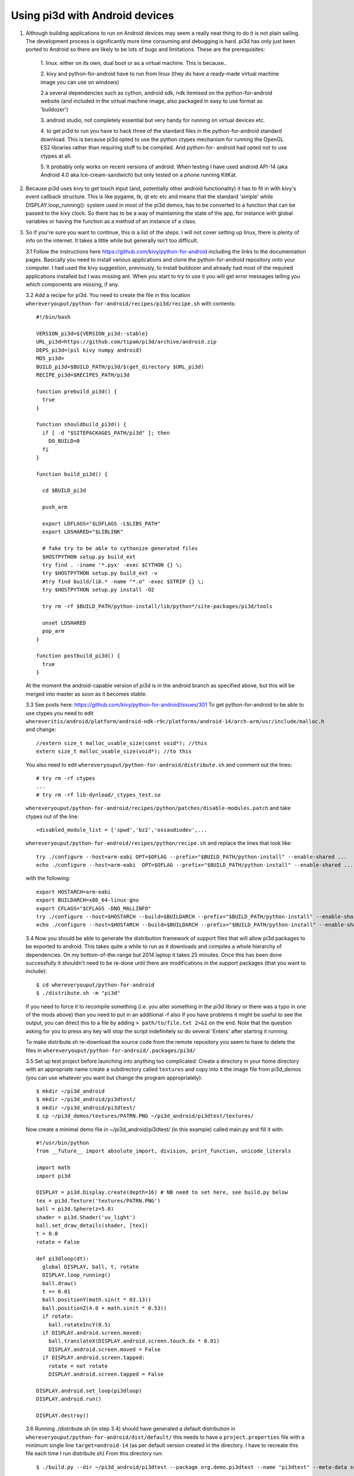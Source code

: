 Using pi3d with Android devices
===============================


1.  Although building applications to run on Android devices may seem a
    really neat thing to do it is not plain sailing. The development process
    is significantly more time consuming and debugging is hard. pi3d has
    only just been ported to Android so there are likely to be lots of
    bugs and limitations. These are the prerequisites:

      1. linux. either on its own, dual boot or as a virtual machine. This
      is because..
      
      2. kivy and python-for-android have to run from linux (they do have
      a ready-made virtual machine image you can use on windows)
      
      2.a several dependencies such as cython, android sdk, ndk itemised on
      the python-for-android website (and included in the virtual machine
      image, also packaged in easy to use format as 'buildozer')
      
      3. android studio, not completely essential but very handy for running
      on virtual devices etc.
      
      4. to get pi3d to run you have to hack three of the standard files
      in the python-for-android standard download. This is because pi3d
      opted to use the python ctypes mechanism for running the OpenGL ES2
      libraries rather than requiring stuff to be compiled. And python-for-
      android had opted not to use ctypes at all.
      
      5. It probably only works on recent versions of android. When testing
      I have used android API-14 (aka Android 4.0 aka Ice-cream-sandwich)
      but only tested on a phone running KitKat.

2.  Because pi3d uses kivy to get touch input (and, potentially other
    android functionality) it has to fit in with kivy's event callback
    structure. This is like pygame, tk, qt etc etc and means that the
    standard 'simple' while DISPLAY.loop_running(): system used in most
    of the pi3d demos, has to be converted to a function that can be
    passed to the kivy clock. So there has to be a way of maintaining the
    state of the app, for instance with global variables or having the
    function as a method of an instance of a class.

3.  So if you're sure you want to continue, this is a list of the steps.
    I will not cover setting up linux, there is plenty of info
    on the internet. It takes a little while but generally isn't too
    difficult.

    3.1 Follow the instructions here
    https://github.com/kivy/python-for-android
    including the links to the documentation pages. Basically you need to
    install various applications and clone the python-for-android repository
    onto your computer. I had used the kivy suggestion, previously, to install
    buildozer and already had most of the required applications installed
    but I was missing ant. When you start to try to use it you will get
    error messages telling you which components are missing, if any.

    3.2 Add a recipe for pi3d. You need to create the file in this location
    ``whereveryouput/python-for-android/recipes/pi3d/recipe.sh`` with
    contents::

        #!/bin/bash

        VERSION_pi3d=${VERSION_pi3d:-stable}
        URL_pi3d=https://github.com/tipam/pi3d/archive/android.zip
        DEPS_pi3d=(pil kivy numpy android)
        MD5_pi3d=
        BUILD_pi3d=$BUILD_PATH/pi3d/$(get_directory $URL_pi3d)
        RECIPE_pi3d=$RECIPES_PATH/pi3d

        function prebuild_pi3d() {
          true
        }

        function shouldbuild_pi3d() {
          if [ -d "$SITEPACKAGES_PATH/pi3d" ]; then
            DO_BUILD=0
          fi
        }

        function build_pi3d() {

          cd $BUILD_pi3d

          push_arm

          export LDFLAGS="$LDFLAGS -L$LIBS_PATH"
          export LDSHARED="$LIBLINK"
            
          # fake try to be able to cythonize generated files
          $HOSTPYTHON setup.py build_ext
          try find . -iname '*.pyx' -exec $CYTHON {} \;
          try $HOSTPYTHON setup.py build_ext -v
          #try find build/lib.* -name "*.o" -exec $STRIP {} \;
          try $HOSTPYTHON setup.py install -O2

          try rm -rf $BUILD_PATH/python-install/lib/python*/site-packages/pi3d/tools

          unset LDSHARED
          pop_arm
        }

        function postbuild_pi3d() {
          true
        }

    At the moment the android-capable version of pi3d is in the android
    branch as specified above, but this will be merged into master as
    soon as it becomes stable.

    3.3 See posts here: https://github.com/kivy/python-for-android/issues/301
    To get python-for-android to be able to use ctypes you need to
    edit ``whereveritis/android/platform/android-ndk-r9c/platforms/android-14/arch-arm/usr/include/malloc.h``
    and change::

      //extern size_t malloc_usable_size(const void*); //this
      extern size_t malloc_usable_size(void*); //to this

    You also need to edit ``whereveryouput/python-for-android/distribute.sh``
    and comment out the lines::

      # try rm -rf ctypes
      ...
      # try rm -rf lib-dynload/_ctypes_test.so

    ``whereveryouput/python-for-android/recipes/python/patches/disable-modules.patch``
    and take ctypes out of the line::

      +disabled_module_list = ['spwd','bz2','ossaudiodev',...

    ``whereveryouput/python-for-android/recipes/python/recipe.sh`` and
    replace the lines that look like::

      try ./configure --host=arm-eabi OPT=$OFLAG --prefix="$BUILD_PATH/python-install" --enable-shared ...
      echo ./configure --host=arm-eabi  OPT=$OFLAG --prefix="$BUILD_PATH/python-install" --enable-shared ...

    with the
    following::

        export HOSTARCH=arm-eabi
        export BUILDARCH=x86_64-linux-gnu
        export CFLAGS="$CFLAGS -DNO_MALLINFO"
        try ./configure --host=$HOSTARCH --build=$BUILDARCH --prefix="$BUILD_PATH/python-install" --enable-shared ...
        echo ./configure --host=$HOSTARCH --build=$BUILDARCH --prefix="$BUILD_PATH/python-install" --enable-shared ...

    3.4 Now you should be able to generate the distribution framework of
    support files that will allow pi3d packages to be exported to android.
    This takes quite a while to run as it downloads and compiles a whole
    hierarchy of dependencies. On my bottom-of-the-range but 2014 laptop
    it takes 25 minutes. Once this has been done successfully it shouldn't
    need to be re-done until there are modifications in the support packages
    (that you want to include)::

      $ cd whereveryouput/python-for-android
      $ ./distribute.sh -m "pi3d"

    If you need to force it to recompile something (i.e. you alter something
    in the pi3d library or there was a typo in one of the mods above) then
    you need to put in an additional -f also if you have problems it might
    be useful to see the output, you can direct this to a file by adding
    ``> path/to/file.txt 2>&1`` on the end. Note that the question asking
    for you to press any key will stop the script indefinitely so do several
    'Enters' after starting it running.

    To make distribute.sh re-download the source code from the remote
    repository you seem to have to delete the files in
    ``whereveryouput/python-for-android/.packages/pi3d/``

    3.5 Set up test project before launching into anything too complicated:
    Create a directory in your home directory with an appropriate name
    create a subdirectory called ``textures`` and copy into it the image
    file from pi3d_demos (you can use whatever you want but change the
    program appropriately)::

      $ mkdir ~/pi3d_android
      $ mkdir ~/pi3d_android/pi3dtest/
      $ mkdir ~/pi3d_android/pi3dtest/
      $ cp ~/pi3d_demos/textures/PATRN.PNG ~/pi3d_android/pi3dtest/textures/

    Now create a minimal demo file in ~/pi3d_android/pi3dtest/ (in this example)
    called main.py and fill it with::

      #!/usr/bin/python
      from __future__ import absolute_import, division, print_function, unicode_literals

      import math
      import pi3d

      DISPLAY = pi3d.Display.create(depth=16) # NB need to set here, see build.py below
      tex = pi3d.Texture('textures/PATRN.PNG')
      ball = pi3d.Sphere(z=5.0)
      shader = pi3d.Shader('uv_light')
      ball.set_draw_details(shader, [tex])
      t = 0.0
      rotate = False

      def pi3dloop(dt):
        global DISPLAY, ball, t, rotate
        DISPLAY.loop_running()
        ball.draw()
        t += 0.01
        ball.positionY(math.sin(t * 03.13))
        ball.positionZ(4.0 + math.sin(t * 0.53))
        if rotate:
          ball.rotateIncY(0.5)
        if DISPLAY.android.screen.moved:
          ball.translateX(DISPLAY.android.screen.touch.dx * 0.01)
          DISPLAY.android.screen.moved = False
        if DISPLAY.android.screen.tapped:
          rotate = not rotate
          DISPLAY.android.screen.tapped = False

      DISPLAY.android.set_loop(pi3dloop)
      DISPLAY.android.run()

      DISPLAY.destroy()
      
    3.6 Running ./distribute.sh (in step 3.4) should have generated a
    default distribution in ``whereveryouput/python-for-android/dist/default/``
    this needs to have a ``project.properties`` file with a minimum single
    line ``target=android-14`` (as per default version created in the directory.
    I have to recreate this file each time I run distribute.sh) From this
    directory run::

      $ ./build.py --dir ~/pi3d_android/pi3dtest --package org.demo.pi3dtest --name "pi3dtest" --meta-data surface.depth=16 --version 1.0.0 debug

    Which shouldn't take too long and will put the android apk package
    file into the ``bin`` subdirectory. I found that some phones needed to
    have the bits set for the depth buffer so if the app needs to be deployed
    generally you need to include this in the build meta-data. You will need
    to set the same value when you run Display.create(), see above.

    The quickest way to run this on my computer is to download it to a phone
    (you will need to enable PC connection and Security/Unknown sources from
    settings. Quite a hack on some phone but google details). However if
    it doesn't work you will have no information as to why. For proper
    development and debugging you will need to install an emulator.

    3.7 I used google's Android Studio which is big and powerful, but lots
    of other people have used it and had the same problems you will so it's
    possible to find answers relatively easily and most components can be
    run independently from the command line. My steps were

      3.7.1 Install Android Studio then actually set up a new project -
      even though it's not really going to be used. You won't get the
      window with menu options otherwise.

      3.7.1 Set up a device to emulate. Tools->android->AVD_manager->new You
      will need to select a system image to download and use. I tried 14
      (icecream) but it didn't run so did 19 (kitkat) which seemed to run
      (and the phone was running kitkat). You will need to Show Advanced
      Settings to see what the device id is (probably just replaced spaces
      with underlines) if you are going to run the emulator from command line.

      3.7.2 Enable logcat. Run->Edit_Configurations->Android->app->Logcat
      uncheck the option to Filter only for this application.

      3.7.3 If you're using linux you can now close Android Studio which
      will free a lot of resources. You can start the emulator::

        $ cd whereveritis/Android/Sdk/tools
        $ ./emulator -avd Nexus_One_API_19

      To start logcat
      (from a different terminal)::

        $ cd whereveritis/Android/Sdk/platform-tools
        $ ./adb logcat

      To install new versions of your android
      package onto the emulator::

        $ .adb install -r whereveryouput/python-for-android/dist/default/bin/pi3dtest-0.0.1-debug.apk

4.  For info on changing the icon or loading image, building to enable
    other features, publishing on play.google; read the docs on the
    python-for-android website.

5.  At the moment I am aware of the following deficiencies or incompatible
    modules when running pi3d on android::

      Mouse 
      Keyboard
      Event
      Font (However Pngfont *does* work and pi3d_demos/fonts/Arial.png has been tidied)

.. _ReadMe: http://pi3d.github.com/html/index.html

